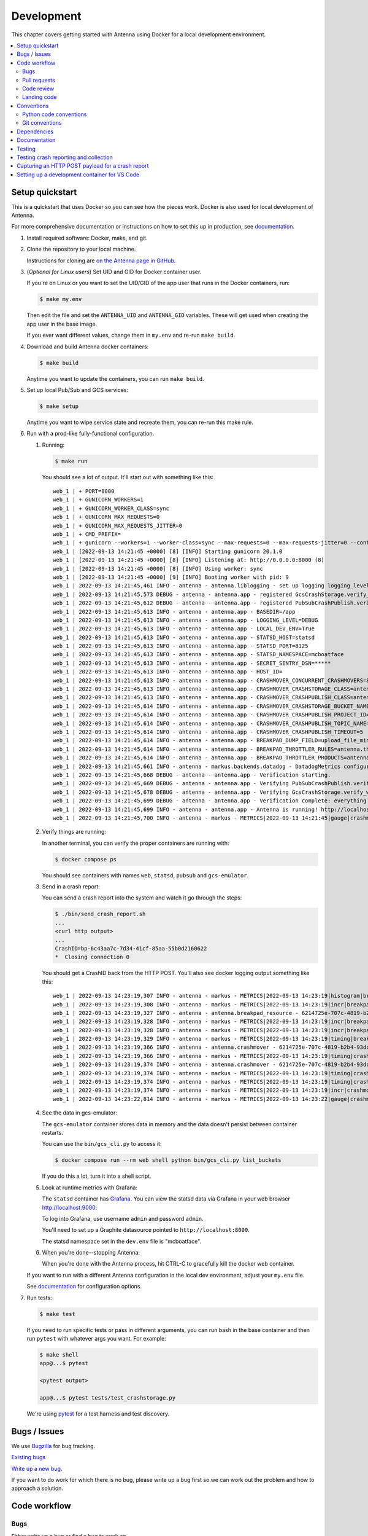 ===========
Development
===========

This chapter covers getting started with Antenna using Docker for a local
development environment.

.. contents::
   :local:


Setup quickstart
================

This is a quickstart that uses Docker so you can see how the pieces work. Docker
is also used for local development of Antenna.

For more comprehensive documentation or instructions on how to set this up in
production, see documentation_.

1. Install required software: Docker, make, and git.

2. Clone the repository to your local machine.

   Instructions for cloning are `on the Antenna page in GitHub
   <https://github.com/mozilla-services/antenna>`_.

3. (*Optional for Linux users*) Set UID and GID for Docker container user.

   If you're on Linux or you want to set the UID/GID of the app user that
   runs in the Docker containers, run:

   .. code-block:: shell

      $ make my.env

   Then edit the file and set the ``ANTENNA_UID`` and ``ANTENNA_GID``
   variables. These will get used when creating the app user in the base image.

   If you ever want different values, change them in ``my.env`` and re-run
   ``make build``.

4. Download and build Antenna docker containers:

   .. code-block:: shell

      $ make build

   Anytime you want to update the containers, you can run ``make build``.

5. Set up local Pub/Sub and GCS services:

   .. code-block:: shell

      $ make setup

   Anytime you want to wipe service state and recreate them, you can re-run
   this make rule.

6. Run with a prod-like fully-functional configuration.

   1. Running:

      .. code-block:: shell

         $ make run

      You should see a lot of output. It'll start out with something like this::

         web_1 | + PORT=8000
         web_1 | + GUNICORN_WORKERS=1
         web_1 | + GUNICORN_WORKER_CLASS=sync
         web_1 | + GUNICORN_MAX_REQUESTS=0
         web_1 | + GUNICORN_MAX_REQUESTS_JITTER=0
         web_1 | + CMD_PREFIX=
         web_1 | + gunicorn --workers=1 --worker-class=sync --max-requests=0 --max-requests-jitter=0 --config=antenna/gunicornhooks.py --log-file=- --error-logfile=- --access-logfile=- --bind 0.0.0.0:8000 antenna.wsgi:application
         web_1 | [2022-09-13 14:21:45 +0000] [8] [INFO] Starting gunicorn 20.1.0
         web_1 | [2022-09-13 14:21:45 +0000] [8] [INFO] Listening at: http://0.0.0.0:8000 (8)
         web_1 | [2022-09-13 14:21:45 +0000] [8] [INFO] Using worker: sync
         web_1 | [2022-09-13 14:21:45 +0000] [9] [INFO] Booting worker with pid: 9
         web_1 | 2022-09-13 14:21:45,461 INFO - antenna - antenna.liblogging - set up logging logging_level=DEBUG debug=True host_id=097fa14aec1e processname=antenna
         web_1 | 2022-09-13 14:21:45,573 DEBUG - antenna - antenna.app - registered GcsCrashStorage.verify_write_to_bucket for verification
         web_1 | 2022-09-13 14:21:45,612 DEBUG - antenna - antenna.app - registered PubSubCrashPublish.verify_topic for verification
         web_1 | 2022-09-13 14:21:45,613 INFO - antenna - antenna.app - BASEDIR=/app
         web_1 | 2022-09-13 14:21:45,613 INFO - antenna - antenna.app - LOGGING_LEVEL=DEBUG
         web_1 | 2022-09-13 14:21:45,613 INFO - antenna - antenna.app - LOCAL_DEV_ENV=True
         web_1 | 2022-09-13 14:21:45,613 INFO - antenna - antenna.app - STATSD_HOST=statsd
         web_1 | 2022-09-13 14:21:45,613 INFO - antenna - antenna.app - STATSD_PORT=8125
         web_1 | 2022-09-13 14:21:45,613 INFO - antenna - antenna.app - STATSD_NAMESPACE=mcboatface
         web_1 | 2022-09-13 14:21:45,613 INFO - antenna - antenna.app - SECRET_SENTRY_DSN=*****
         web_1 | 2022-09-13 14:21:45,613 INFO - antenna - antenna.app - HOST_ID=
         web_1 | 2022-09-13 14:21:45,613 INFO - antenna - antenna.app - CRASHMOVER_CONCURRENT_CRASHMOVERS=8
         web_1 | 2022-09-13 14:21:45,613 INFO - antenna - antenna.app - CRASHMOVER_CRASHSTORAGE_CLASS=antenna.ext.gcs.crashstorage.GcsCrashStorage
         web_1 | 2022-09-13 14:21:45,613 INFO - antenna - antenna.app - CRASHMOVER_CRASHPUBLISH_CLASS=antenna.ext.pubsub.crashpublish.PubSubCrashPublish
         web_1 | 2022-09-13 14:21:45,614 INFO - antenna - antenna.app - CRASHMOVER_CRASHSTORAGE_BUCKET_NAME=antennabucket
         web_1 | 2022-09-13 14:21:45,614 INFO - antenna - antenna.app - CRASHMOVER_CRASHPUBLISH_PROJECT_ID=local-dev-socorro
         web_1 | 2022-09-13 14:21:45,614 INFO - antenna - antenna.app - CRASHMOVER_CRASHPUBLISH_TOPIC_NAME=local_dev_socorro_standard
         web_1 | 2022-09-13 14:21:45,614 INFO - antenna - antenna.app - CRASHMOVER_CRASHPUBLISH_TIMEOUT=5
         web_1 | 2022-09-13 14:21:45,614 INFO - antenna - antenna.app - BREAKPAD_DUMP_FIELD=upload_file_minidump
         web_1 | 2022-09-13 14:21:45,614 INFO - antenna - antenna.app - BREAKPAD_THROTTLER_RULES=antenna.throttler.MOZILLA_RULES
         web_1 | 2022-09-13 14:21:45,614 INFO - antenna - antenna.app - BREAKPAD_THROTTLER_PRODUCTS=antenna.throttler.MOZILLA_PRODUCTS
         web_1 | 2022-09-13 14:21:45,661 INFO - antenna - markus.backends.datadog - DatadogMetrics configured: statsd:8125 mcboatface
         web_1 | 2022-09-13 14:21:45,668 DEBUG - antenna - antenna.app - Verification starting.
         web_1 | 2022-09-13 14:21:45,669 DEBUG - antenna - antenna.app - Verifying PubSubCrashPublish.verify_topic
         web_1 | 2022-09-13 14:21:45,678 DEBUG - antenna - antenna.app - Verifying GcsCrashStorage.verify_write_to_bucket
         web_1 | 2022-09-13 14:21:45,699 DEBUG - antenna - antenna.app - Verification complete: everything is good!
         web_1 | 2022-09-13 14:21:45,699 INFO - antenna - antenna.app - Antenna is running! http://localhost:8000/
         web_1 | 2022-09-13 14:21:45,700 INFO - antenna - markus - METRICS|2022-09-13 14:21:45|gauge|crashmover.work_queue_size|0|

   2. Verify things are running:

      In another terminal, you can verify the proper containers are running with:

      .. code-block:: shell

         $ docker compose ps

      You should see containers with names ``web``, ``statsd``, ``pubsub`` and ``gcs-emulator``.

   3. Send in a crash report:

      You can send a crash report into the system and watch it go through the
      steps:

      .. code-block:: shell

         $ ./bin/send_crash_report.sh
         ...
         <curl http output>
         ...
         CrashID=bp-6c43aa7c-7d34-41cf-85aa-55b0d2160622
         *  Closing connection 0

      You should get a CrashID back from the HTTP POST. You'll also see docker
      logging output something like this::

         web_1 | 2022-09-13 14:23:19,307 INFO - antenna - markus - METRICS|2022-09-13 14:23:19|histogram|breakpad_resource.crash_size|367|#payload:uncompressed
         web_1 | 2022-09-13 14:23:19,308 INFO - antenna - markus - METRICS|2022-09-13 14:23:19|incr|breakpad_resource.incoming_crash|1|
         web_1 | 2022-09-13 14:23:19,327 INFO - antenna - antenna.breakpad_resource - 6214725e-707c-4819-b2b4-93dce0220913: matched by accept_everything; returned ACCEPT
         web_1 | 2022-09-13 14:23:19,328 INFO - antenna - markus - METRICS|2022-09-13 14:23:19|incr|breakpad_resource.throttle_rule|1|#rule:accept_everything
         web_1 | 2022-09-13 14:23:19,328 INFO - antenna - markus - METRICS|2022-09-13 14:23:19|incr|breakpad_resource.throttle|1|#result:accept
         web_1 | 2022-09-13 14:23:19,329 INFO - antenna - markus - METRICS|2022-09-13 14:23:19|timing|breakpad_resource.on_post.time|21.956996999506373|
         web_1 | 2022-09-13 14:23:19,366 INFO - antenna - antenna.crashmover - 6214725e-707c-4819-b2b4-93dce0220913 saved
         web_1 | 2022-09-13 14:23:19,366 INFO - antenna - markus - METRICS|2022-09-13 14:23:19|timing|crashmover.crash_save.time|36.97146700142184|
         web_1 | 2022-09-13 14:23:19,374 INFO - antenna - antenna.crashmover - 6214725e-707c-4819-b2b4-93dce0220913 published
         web_1 | 2022-09-13 14:23:19,374 INFO - antenna - markus - METRICS|2022-09-13 14:23:19|timing|crashmover.crash_publish.time|7.21690399950603|
         web_1 | 2022-09-13 14:23:19,374 INFO - antenna - markus - METRICS|2022-09-13 14:23:19|timing|crashmover.crash_handling.time|67.44074821472168|
         web_1 | 2022-09-13 14:23:19,374 INFO - antenna - markus - METRICS|2022-09-13 14:23:19|incr|crashmover.save_crash.count|1|
         web_1 | 2022-09-13 14:23:22,814 INFO - antenna - markus - METRICS|2022-09-13 14:23:22|gauge|crashmover.work_queue_size|0|

   4. See the data in gcs-emulator:

      The ``gcs-emulator`` container stores data in memory and the data doesn't
      persist between container restarts.

      You can use the ``bin/gcs_cli.py`` to access it:

      .. code-block:: shell

         $ docker compose run --rm web shell python bin/gcs_cli.py list_buckets

      If you do this a lot, turn it into a shell script.

   5. Look at runtime metrics with Grafana:

      The ``statsd`` container has `Grafana <https://grafana.com/>`_. You can view
      the statsd data via Grafana in your web browser `<http://localhost:9000>`_.

      To log into Grafana, use username ``admin`` and password ``admin``.

      You'll need to set up a Graphite datasource pointed to
      ``http://localhost:8000``.

      The statsd namespace set in the ``dev.env`` file is "mcboatface".

   6. When you're done--stopping Antenna:

      When you're done with the Antenna process, hit CTRL-C to gracefully kill the
      docker web container.


   If you want to run with a different Antenna configuration in the local
   dev environment, adjust your ``my.env`` file.

   See documentation_ for configuration options.

7. Run tests:

   .. code-block:: shell

      $ make test

   If you need to run specific tests or pass in different arguments, you can run
   bash in the base container and then run ``pytest`` with whatever args you
   want. For example:

   .. code-block:: shell

      $ make shell
      app@...$ pytest

      <pytest output>

      app@...$ pytest tests/test_crashstorage.py

   We're using pytest_ for a test harness and test discovery.


Bugs / Issues
=============

We use `Bugzilla <https://bugzilla.mozilla.org/>`_ for bug tracking.

`Existing bugs <https://bugzilla.mozilla.org/buglist.cgi?quicksearch=product%3Asocorro%20component%3Aantenna>`_

`Write up a new bug
<https://bugzilla.mozilla.org/enter_bug.cgi?format=__standard__&product=Socorro&component=Antenna>`_.

If you want to do work for which there is no bug, please write up a bug first
so we can work out the problem and how to approach a solution.


Code workflow
=============

Bugs
----

Either write up a bug or find a bug to work on.

Assign the bug to yourself.

Work out any questions about the problem, the approach to fix it, and any
additional details by posting comments in the bug.


Pull requests
-------------

Pull request summary should indicate the bug the pull request is related to. Use a hyphen between "bug" and the bug ID(s). For example::

    bug-nnnnnnn: removed frog from tree class

For multiple bugs fixed within a single pull request, list the bugs out individually. For example::

   bug-nnnnnnn, bug-nnnnnnn: removed frog from tree class

Pull request descriptions should cover at least some of the following:

1. what is the issue the pull request is addressing?
2. why does this pull request fix the issue?
3. how should a reviewer review the pull request?
4. what did you do to test the changes?
5. any steps-to-reproduce for the reviewer to use to test the changes

After creating a pull request, attach the pull request to the relevant bugs.

We use the `rob-bugson Firefox addon
<https://addons.mozilla.org/en-US/firefox/addon/rob-bugson/>`_. If the pull
request has "bug-nnnnnnn: ..." or "bug-nnnnnnn, bug-nnnnnnn: ..." in the summary, then rob-bugson will see that
and create a "Attach this PR to bug ..." link.

Then ask someone to review the pull request. If you don't know who to ask, look
at other pull requests to see who's currently reviewing things.


Code review
-----------

Pull requests should be reviewed before merging.

Style nits should be covered by linting as much as possible.

Code reviewers should review the changes in the context of the rest of the
system.


Landing code
------------

Once the code has been reviewed and all tasks in CI pass, the pull request
author should merge the code.

This makes it easier for the author to coordinate landing the changes with
other things that need to happen like landing changes in another repository,
data migrations, configuration changes, and so on.

We use "Rebase and merge" in GitHub.


Conventions
===========

For conventions, see:
`<https://github.com/mozilla-services/antenna/blob/main/.editorconfig>`_


Python code conventions
------------------------

All code files need to start with the MPLv2 header::

    # This Source Code Form is subject to the terms of the Mozilla Public
    # License, v. 2.0. If a copy of the MPL was not distributed with this
    # file, You can obtain one at https://mozilla.org/MPL/2.0/.

To lint the code:

.. code-block:: shell

   $ make lint

If you hit issues, use ``# noqa``.

To reformat the code:

.. code-block:: shell

   $ make lintfix

We're using:

* `ruff <https://docs.astral.sh/ruff/>`_: code formatting and linting
* `bandit <https://bandit.readthedocs.io/en/latest/>`_: security linting


Git conventions
---------------

First line is a summary of the commit. It should start with the bug number. Use a hyphen between "bug" and the bug ID(s). For example::

   bug-nnnnnnn: summary

For multiple bugs fixed within a single commit, list the bugs out individually. For example::

   bug-nnnnnnn, bug-nnnnnnn: summary

After that, the commit should explain *why* the changes are being made and any
notes that future readers should know for context.


Dependencies
============

Python dependencies for all parts of Antenna are in ``requirements.in`` and
compiled using ``pip-compile`` with hashes and dependencies of dependencies in
the ``requirements.txt`` file.

For example, to add ``foobar`` version 5:

1. add ``foobar==5`` to ``requirements.in``
2. run:

   .. code-block:: shell

      make rebuildreqs

   to apply the updates to ``requirements.txt``

3. rebuild your docker environment:

   .. code-block:: shell

      $ make build

If there are problems, it'll tell you.

In some cases, you might want to update the primary and all the secondary
dependencies. To do this, run:

.. code-block:: shell

   $ make updatereqs


Documentation
=============

Documentation for Antenna is build with `Sphinx
<https://www.sphinx-doc.org/en/stable/>`_ and is available on ReadTheDocs. API is
automatically extracted from docstrings in the code.

To build the docs, run this:

.. code-block:: shell

   $ make docs


Testing
=======

To run the tests, run this:

.. code-block:: shell

   $ make test


Tests go in ``tests/``. Data required by tests goes in ``tests/data/``.

If you need to run specific tests or pass in different arguments, you can run
bash in the base container and then run ``pytest`` with whatever args you want.
For example:

.. code-block:: shell

   $ make shell
   app@...$ pytest

   <pytest output>

   app@...$ pytest tests/test_crashstorage.py

We're using pytest_ for a test harness and test discovery.

.. _pytest: https://pytest.org/


.. _testing-breakpad-crash-reporting:

Testing crash reporting and collection
======================================

When working on Antenna, it helps to be able to send real live crashes to your
development instance. There are a few options:

1. Use Antenna's tools to send a fake crash:

   .. code-block:: bash

      $ make shell
      app@c392a11dbfec:/app$ python -m testlib.mini_poster --url URL

2. Use Firefox and set the ``MOZ_CRASHREPORTER_URL`` environment variable:

   https://firefox-source-docs.mozilla.org/toolkit/crashreporter/crashreporter/index.html#environment-variables-affecting-crash-reporting

   When you type ``about:crashparent`` in the url bar, it'll immediately crash
   the parent process.

   When you type ``about:crashcontent`` in the url bar, it'll immediately crash
   the content process that's running.

   Go to ``about:crashparent`` or ``about:crashcontent``.

   Alternatively, you can manipulate processes from the command line:

   1. Run:

      .. code-block:: shell

        $ ps -aef | grep firefox

      That will list all the Firefox processes that are running.

   2. Find the process id of the Firefox process you want to kill.

      * main process looks something like ``/usr/bin/firefox``
      * content process looks something like
        ``/usr/bin/firefox -contentproc -childID ...``

   3. The ``kill`` command lets you pass a signal to the process. By default,
      it passes ``SIGTERM`` which will kill the process in a way that
      doesn't launch the crash reporter.

      You want to kill the process in a way that *does* launch the crash
      reporter. I've had success with ``SIGABRT`` and ``SIGFPE``. For example::

         kill -SIGABRT <PID>
         kill -SIGFPE <PID>

      What works for you will depend on the operating system and version of
      Firefox you're using.


Capturing an HTTP POST payload for a crash report
=================================================

The HTTP POST payload for a crash report is sometimes handy to have. You can
capture it this way:

1. Run ``nc -l localhost 8000 > http_post.raw`` in one terminal.

2. Run ``MOZ_CRASHREPORTER_URL=http://localhost:8000/submit firefox`` in a
   second terminal.

3. Crash Firefox using one of the methods in
   :ref:`testing-breakpad-crash-reporting`.

4. The Firefox process will crash and the crash report dialog will pop up.
   Make sure to submit the crash, then click on "Quit Firefox" button.

   That will send the crash to ``nc`` which will pipe it to the file.

5. Wait 30 seconds, then close the crash dialog window.

   You should have a raw HTTP POST in ``http_post.raw``.


Setting up a development container for VS Code
==============================================
The repository contains configuration files to build a
`development container <https://containers.dev/>`_ in the `.devcontainer`
directory. If you have the "Dev Containers" extension installed in VS Code, you
should be prompted whether you want to reopen the folder in a container on
startup. You can also use the "Dev containers: Reopen in container" command
from the command palette. The container has all Python requirements installed.
IntelliSense, type checking, code formatting with Ruff and running the tests
from the test browser are all set up to work without further configuration.

VS Code should automatically start the container, but it may need to be built on
first run:

.. code-block:: shell

   $ make devcontainerbuild

Additionally on mac there is the potential that running git from inside any
container that mounts the current directory to `/app`, such as the development
container, will fail with `fatal: detected dubious ownership in repository at
'/app'`. This is likely related to `mozilla-services/tecken#2872
<https://github.com/mozilla-services/tecken/pull/2872>`_, and can be treated by
running the following command from inside the development container, which will
probably throw exceptions on some git read-only objects that are already owned
by app:app, so that's fine:

.. code-block:: shell

   $ chown -R app:app /app

If you change settings in ``my.env`` you may need to restart the container to
pick up changes:

.. code-block:: shell

   $ make devcontainer

